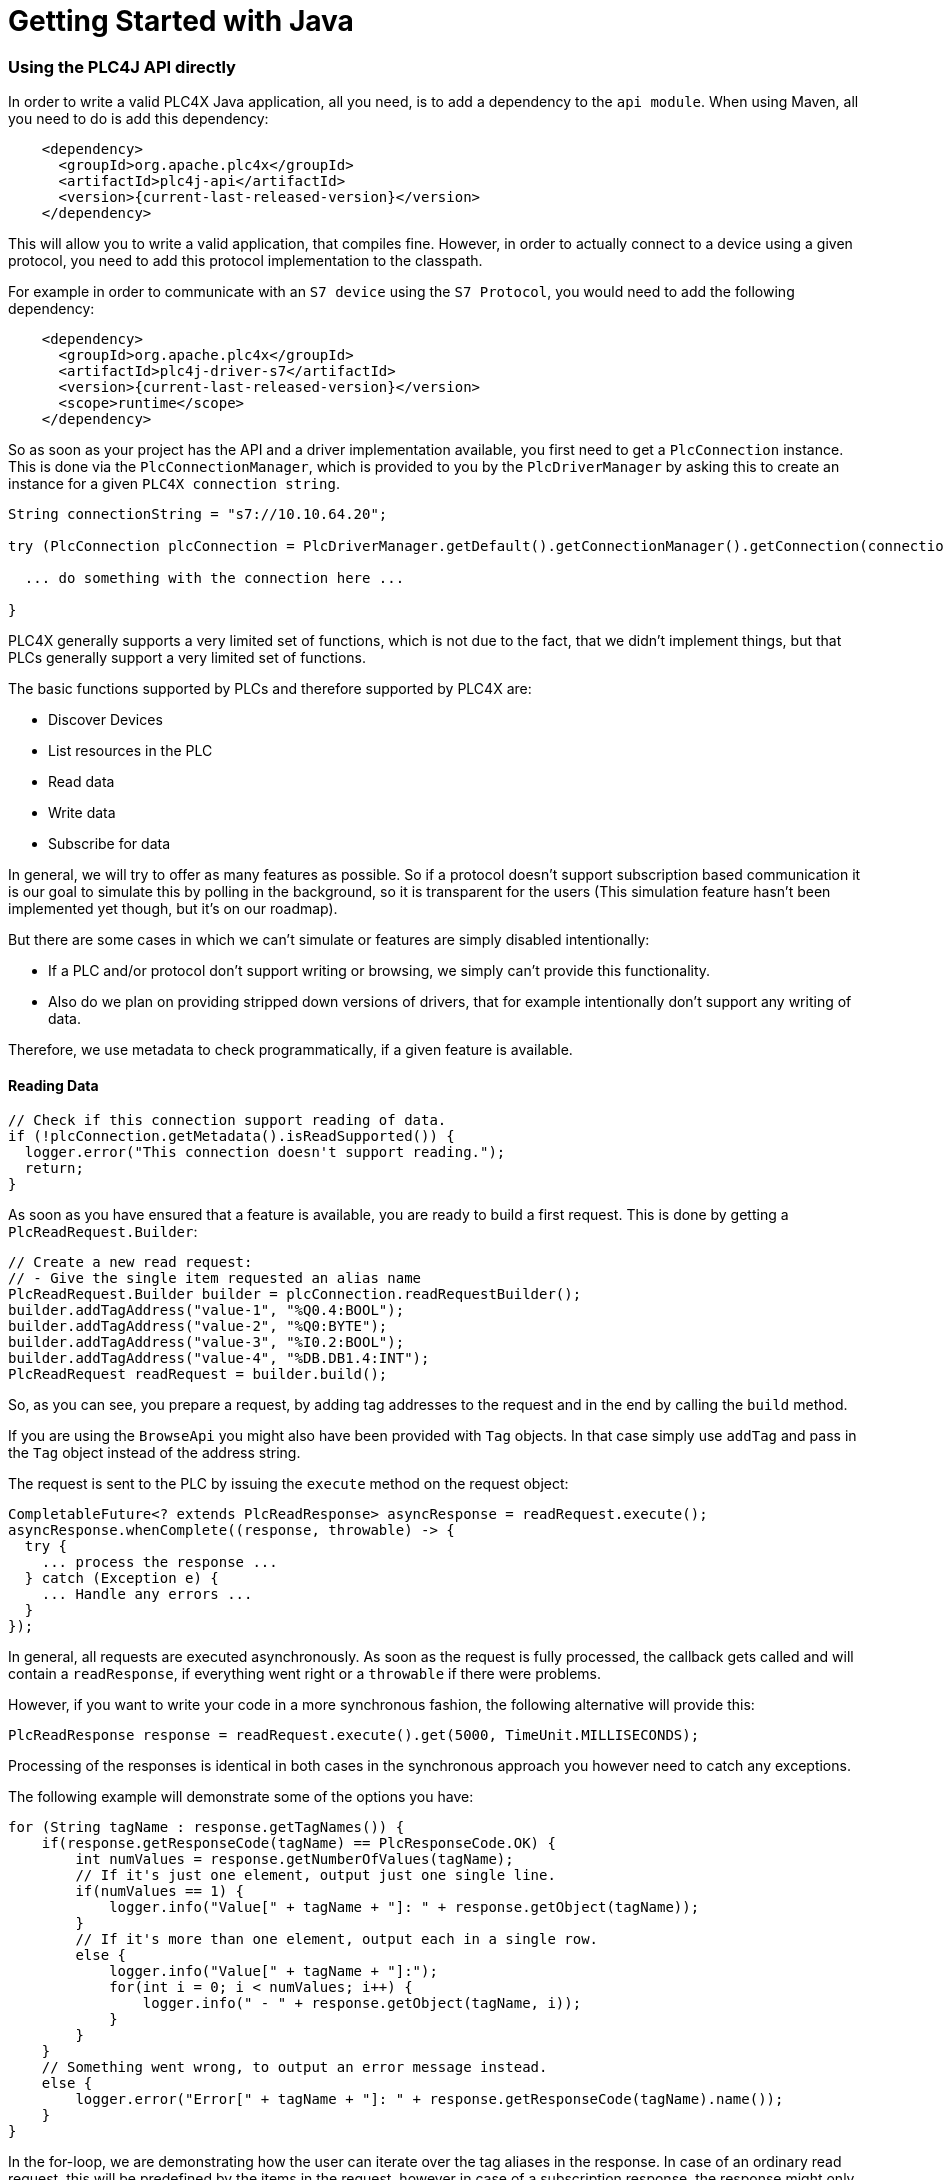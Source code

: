 //
//  Licensed to the Apache Software Foundation (ASF) under one or more
//  contributor license agreements.  See the NOTICE file distributed with
//  this work for additional information regarding copyright ownership.
//  The ASF licenses this file to You under the Apache License, Version 2.0
//  (the "License"); you may not use this file except in compliance with
//  the License.  You may obtain a copy of the License at
//
//      https://www.apache.org/licenses/LICENSE-2.0
//
//  Unless required by applicable law or agreed to in writing, software
//  distributed under the License is distributed on an "AS IS" BASIS,
//  WITHOUT WARRANTIES OR CONDITIONS OF ANY KIND, either express or implied.
//  See the License for the specific language governing permissions and
//  limitations under the License.
//

= Getting Started with Java

=== Using the PLC4J API directly

In order to write a valid PLC4X Java application, all you need, is to add a dependency to the `api module`.
When using Maven, all you need to do is add this dependency:

[subs=attributes+]
----
    <dependency>
      <groupId>org.apache.plc4x</groupId>
      <artifactId>plc4j-api</artifactId>
      <version>{current-last-released-version}</version>
    </dependency>
----

This will allow you to write a valid application, that compiles fine.
However, in order to actually connect to a device using a given protocol, you need to add this protocol implementation to the classpath.

For example in order to communicate with an `S7 device` using the `S7 Protocol`, you would need to add the following dependency:

[subs=attributes+]
----
    <dependency>
      <groupId>org.apache.plc4x</groupId>
      <artifactId>plc4j-driver-s7</artifactId>
      <version>{current-last-released-version}</version>
      <scope>runtime</scope>
    </dependency>
----

So as soon as your project has the API and a driver implementation available, you first need to get a `PlcConnection` instance.
This is done via the `PlcConnectionManager`, which is provided to you by the `PlcDriverManager` by asking this to create an instance for a given `PLC4X connection string`.

----
String connectionString = "s7://10.10.64.20";

try (PlcConnection plcConnection = PlcDriverManager.getDefault().getConnectionManager().getConnection(connectionString)) {

  ... do something with the connection here ...

}
----

PLC4X generally supports a very limited set of functions, which is not due to the fact, that we didn't implement things, but that PLCs generally support a very limited set of functions.

The basic functions supported by PLCs and therefore supported by PLC4X are:

* Discover Devices
* List resources in the PLC
* Read data
* Write data
* Subscribe for data

In general, we will try to offer as many features as possible.
So if a protocol doesn't support subscription based communication it is our goal to simulate this by polling in the background, so it is transparent for the users (This simulation feature hasn't been implemented yet though, but it's on our roadmap).

But there are some cases in which we can't simulate or features are simply disabled intentionally:

* If a PLC and/or protocol don't support writing or browsing, we simply can't provide this functionality.
* Also do we plan on providing stripped down versions of drivers, that for example intentionally don't support any writing of data.

Therefore, we use metadata to check programmatically, if a given feature is available.

==== Reading Data

----
// Check if this connection support reading of data.
if (!plcConnection.getMetadata().isReadSupported()) {
  logger.error("This connection doesn't support reading.");
  return;
}
----

As soon as you have ensured that a feature is available, you are ready to build a first request.
This is done by getting a `PlcReadRequest.Builder`:

----
// Create a new read request:
// - Give the single item requested an alias name
PlcReadRequest.Builder builder = plcConnection.readRequestBuilder();
builder.addTagAddress("value-1", "%Q0.4:BOOL");
builder.addTagAddress("value-2", "%Q0:BYTE");
builder.addTagAddress("value-3", "%I0.2:BOOL");
builder.addTagAddress("value-4", "%DB.DB1.4:INT");
PlcReadRequest readRequest = builder.build();
----

So, as you can see, you prepare a request, by adding tag addresses to the request and in the end by calling the `build` method.

If you are using the `BrowseApi` you might also have been provided with `Tag` objects. In that case simply use `addTag` and pass in the `Tag` object instead of the address string.

The request is sent to the PLC by issuing the `execute` method on the request object:

----
CompletableFuture<? extends PlcReadResponse> asyncResponse = readRequest.execute();
asyncResponse.whenComplete((response, throwable) -> {
  try {
    ... process the response ...
  } catch (Exception e) {
    ... Handle any errors ...
  }
});
----

In general, all requests are executed asynchronously.
As soon as the request is fully processed, the callback gets called and will contain a `readResponse`, if everything went right or a `throwable` if there were problems.

However, if you want to write your code in a more synchronous fashion, the following alternative will provide this:

----
PlcReadResponse response = readRequest.execute().get(5000, TimeUnit.MILLISECONDS);
----

Processing of the responses is identical in both cases in the synchronous approach you however need to catch any exceptions.

The following example will demonstrate some of the options you have:

----
for (String tagName : response.getTagNames()) {
    if(response.getResponseCode(tagName) == PlcResponseCode.OK) {
        int numValues = response.getNumberOfValues(tagName);
        // If it's just one element, output just one single line.
        if(numValues == 1) {
            logger.info("Value[" + tagName + "]: " + response.getObject(tagName));
        }
        // If it's more than one element, output each in a single row.
        else {
            logger.info("Value[" + tagName + "]:");
            for(int i = 0; i < numValues; i++) {
                logger.info(" - " + response.getObject(tagName, i));
            }
        }
    }
    // Something went wrong, to output an error message instead.
    else {
        logger.error("Error[" + tagName + "]: " + response.getResponseCode(tagName).name());
    }
}
----

In the for-loop, we are demonstrating how the user can iterate over the tag aliases in the response.
In case of an ordinary read request, this will be predefined by the items in the request, however in case of a subscription response, the response might only contain some of the items that were subscribed.

Before accessing the data, it is advisable to check if an item was correctly returned.
This is done by the `getResponseCode` method for a given alias.
If this is `PlcResponseCode.OK`, everything is ok, however it could be one of the following:

- NOT_FOUND
- ACCESS_DENIED
- INVALID_ADDRESS
- INVALID_DATATYPE
- INTERNAL_ERROR
- RESPONSE_PENDING

Assuming the return code was `OK`, we can continue accessing the data.

As some tags support reading arrays, with the method `getNumberOfValues` the user can check how many items of a given type are returned.
For convenience the response object has single-argument methods for accessing the data, which default to returning the first element.

    response.getObject(fieldName)

If you want to access a given element number, please use the two-argument version instead:

    response.getObject(fieldName, 42)

PLC4X provides getters and setters for a wide variety of Java types and automatically handles the type conversion.
However, when for example trying to get a long-value as a byte and the long-value exceeds the range supported by the smaller type, a `RuntimeException` of type `PlcIncompatibleDatatypeException`.
In order to avoid causing this exception to be thrown, however there are `isValid{TypeName}` methods that you can use to check if the value is compatible.

==== Writing Data

In general the structure of code for writing data is extremely similar to that of reading data.

So first it is advisable to check if this connection is even able to write data:

----
// Check if this connection support writing of data.
if (!plcConnection.getMetadata().isWriteSupported()) {
  logger.error("This connection doesn't support writing.");
  return;
}
----

As soon as we are sure that we can write, we create a new `PlcWriteRequest.Builder`:

----
// Create a new write request:
// - Give the single item requested an alias name
// - Pass in the data you want to write (for arrays, pass in one value for every element)
PlcWriteRequest.Builder builder = plcConnection.writeRequestBuilder();
builder.addTagAddress("value-1", "%Q0.4:BOOL", true);
builder.addTagAddress("value-2", "%Q0:BYTE", (byte) 0xFF);
builder.addTagAddress("value-4", "%DB.DB1.4:INT[3]", 7, 23, 42);
PlcWriteRequest writeRequest = builder.build();
----

The same way read requests are sent to the PLC by issuing the `execute` method on the request object:

----
CompletableFuture<? extends PlcWriteResponse> asyncResponse = writeRequest.execute();
asyncResponse.whenComplete((response, throwable) -> {
  ... process the response ...
});
----

You could here also use the blocking option:

----
PlcWriteResponse response = writeRequest.execute().get();
----

As we don't have to process the data itself, for the write request, it's enough to simply check the return code for each field.

----
for (String tagName : response.getTagNames()) {
    if(response.getResponseCode(tagName) == PlcResponseCode.OK) {
        logger.info("Value[" + tagName + "]: updated");
    }
    // Something went wrong, to output an error message instead.
    else {
        logger.error("Error[" + tagName + "]: " + response.getResponseCode(tagName).name());
    }
}
----

==== Subscribing to Data

Subscribing to data can be considered similar to reading data, at least the subscription itself if very similar to reading of data.

First of all we first have to check if the connection supports this:

----
// Check if this connection support subscribing to data.
if (!plcConnection.getMetadata().isSubscribeSupported()) {
    logger.error("This connection doesn't support subscribing.");
    return;
}
----

Now we'll create the subscription request.

The main difference is that while reading there is only one form how you could read, with subscriptions there are different forms of subscriptions:

- Change of state (Event is sent as soon as a value changes)
- Cyclic (The Event is sent in regular cyclic intervals)
- Event (The Event is usually explicitly sent form the PLC as a signal)

Therefore instead of using a normal `addItem` or `addTag` in newer versions, there are tree different methods as you can see in the following examples.

----
// Create a new subscription request:
// - Give the single tag requested an alias name
PlcSubscriptionRequest.Builder builder = plcConnection.subscriptionRequestBuilder();
builder.addChangeOfStateTagAddress("value-1", "{some address}");
builder.addCyclicTagAddress("value-2", "{some address}", Duration.ofMillis(1000));
builder.addEventTagAddress("value-3", "{some alarm address}");
PlcSubscriptionRequest subscriptionRequest = builder.build();
----

NOTE: The `addCyclicField`/`addCyclicTagAddress` method requires a third parameter `duration`.

The request itself is executed exactly the same way the read and write operations are executed, using the `execute` method, therefore just the short synchronous version here (The async version works just as good)

----
PlcSubscriptionResponse response = subscriptionRequest.execute().get();
----

Now comes the little more tricky part, as subscriptions are always asynchronous, we have to register a callback for the connection to call as soon as there is news available:

In general, you can't say how many of your subscribed fields will be available in every callback.
So it is double important to check or iterate over the field names.

----
for (String subscriptionName : response.getFieldNames()) {
    final PlcSubscriptionHandle subscriptionHandle = response.getSubscriptionHandle(subscriptionName);
    subscriptionHandle.register(plcSubscriptionEvent -> {
        for (String tagName : plcSubscriptionEvent.getTagNames()) {
            System.out.println(plcSubscriptionEvent.getPlcValue(tagName));
        }
    });
}
----

NOTE: Here there currently is a double iteration over the field names, this will probably change soon.